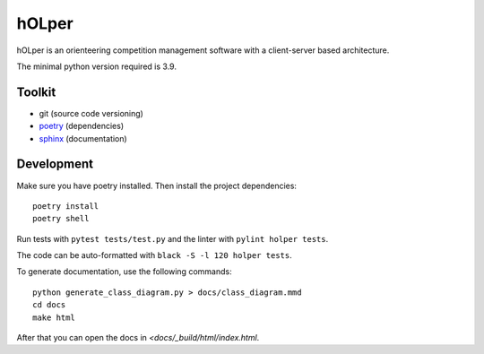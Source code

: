 hOLper
======

hOLper is an orienteering competition management software with a client-server
based architecture.

The minimal python version required is 3.9.

Toolkit
-------

- git (source code versioning)
- `poetry <https://www.python-poetry.org>`_ (dependencies)
- `sphinx <http://www.sphinx-doc.org>`_ (documentation)

Development
-----------

Make sure you have poetry installed. Then install the project dependencies::

    poetry install
    poetry shell

Run tests with ``pytest tests/test.py`` and the linter with ``pylint holper tests``.

The code can be auto-formatted with ``black -S -l 120 holper tests``.

To generate documentation, use the following commands::

    python generate_class_diagram.py > docs/class_diagram.mmd
    cd docs
    make html

After that you can open the docs in `<docs/_build/html/index.html`.
